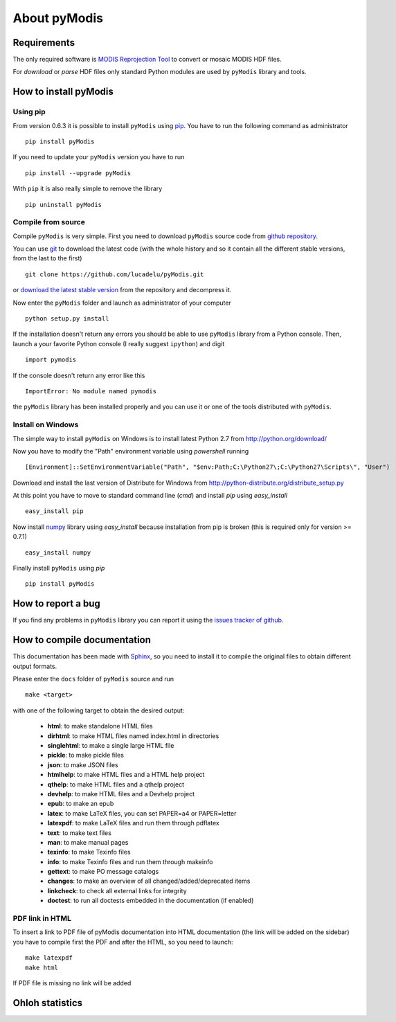 About pyModis
==============

Requirements
-------------

The only required software is `MODIS Reprojection Tool <https://lpdaac.usgs.gov/tools/modis_reprojection_tool>`_
to convert or mosaic MODIS HDF files. 

For *download* or *parse* HDF files only standard Python modules are used 
by ``pyModis`` library and tools.

How to install pyModis
-----------------------

Using pip
^^^^^^^^^^^^^^

From version 0.6.3 it is possible to install ``pyModis`` using
`pip <https://pypi.python.org/pypi/pip>`_. You have to run the following
command as administrator

::

  pip install pyModis

If you need to update your ``pyModis`` version you have to run

::

  pip install --upgrade pyModis

With ``pip`` it is also really simple to remove the library

::

  pip uninstall pyModis

Compile from source
^^^^^^^^^^^^^^^^^^^^^^

Compile ``pyModis`` is very simple. First you need to download ``pyModis``
source code from `github repository <https://github.com/lucadelu/pyModis>`_.

You can use `git <http://git-scm.com/>`_ to download the latest code 
(with the whole history and so it contain all the different stable versions, 
from the last to the first) ::

    git clone https://github.com/lucadelu/pyModis.git

or `download the latest stable version <https://github.com/lucadelu/pyModis/tags>`_ 
from the repository and decompress it.

Now enter the ``pyModis`` folder and launch as administrator of 
your computer ::

    python setup.py install

If the installation doesn't return any errors you should be able to use
``pyModis`` library from a Python console. Then, launch a your favorite
Python console (I really suggest ``ipython``) and digit ::

    import pymodis

If the console doesn't return any error like this ::

    ImportError: No module named pymodis

the ``pyModis`` library has been installed properly and you can use it
or one of the tools distributed with ``pyModis``.

Install on Windows
^^^^^^^^^^^^^^^^^^^^^

The simple way to install ``pyModis`` on Windows is to install latest Python 2.7
from http://python.org/download/

Now you have to modify the "Path" environment variable using *powershell* running ::

    [Environment]::SetEnvironmentVariable("Path", "$env:Path;C:\Python27\;C:\Python27\Scripts\", "User")

Download and install the last version of Distribute for Windows from
http://python-distribute.org/distribute_setup.py

At this point you have to move to standard command line (*cmd*) and install *pip*
using *easy_install* ::

    easy_install pip

Now install `numpy <http://www.numpy.org>`_ library using *easy_install* because
installation from pip is broken (this is required only for version >= 0.7.1) ::

    easy_install numpy

Finally install ``pyModis`` using *pip* ::

    pip install pyModis


How to report a bug
--------------------

If you find any problems in ``pyModis`` library you can report it using
the `issues tracker of github <https://github.com/lucadelu/pyModis/issues>`_.

How to compile documentation
-----------------------------

This documentation has been made with `Sphinx <http://sphinx.pocoo.org>`_, so you
need to install it to compile the original files to obtain different
output formats.

Please enter the ``docs`` folder of ``pyModis`` source and run ::

    make <target>

with one of the following target to obtain the desired output:

  - **html**: to make standalone HTML files
  - **dirhtml**: to make HTML files named index.html in directories
  - **singlehtml**: to make a single large HTML file
  - **pickle**: to make pickle files
  - **json**: to make JSON files
  - **htmlhelp**: to make HTML files and a HTML help project
  - **qthelp**: to make HTML files and a qthelp project
  - **devhelp**: to make HTML files and a Devhelp project
  - **epub**: to make an epub
  - **latex**: to make LaTeX files, you can set PAPER=a4 or PAPER=letter
  - **latexpdf**: to make LaTeX files and run them through pdflatex
  - **text**: to make text files
  - **man**: to make manual pages
  - **texinfo**: to make Texinfo files
  - **info**: to make Texinfo files and run them through makeinfo
  - **gettext**: to make PO message catalogs
  - **changes**: to make an overview of all changed/added/deprecated items
  - **linkcheck**: to check all external links for integrity
  - **doctest**: to run all doctests embedded in the documentation (if enabled)

PDF link in HTML
^^^^^^^^^^^^^^^^^^
To insert a link to PDF file of pyModis documentation into HTML documentation
(the link will be added on the sidebar) you have to compile first the PDF and
after the HTML, so you need to launch::

  make latexpdf
  make html

If PDF file is missing no link will be added

Ohloh statistics
-----------------
  
.. only:: html 
  
  .. raw:: html

      <table align="center">
	<tr>
	  <td align="center">
	    <script type="text/javascript" src="http://www.ohloh.net/p/486825/widgets/project_basic_stats.js"></script>
	  </td>
	  <td align="center">
	    <script type="text/javascript" src="http://www.ohloh.net/p/486825/widgets/project_factoids.js"></script>
	  </td>
	</tr>
	<tr>
	  <td align="center">
	    <script type="text/javascript" src="http://www.ohloh.net/p/486825/widgets/project_languages.js"></script>
	  </td>	
	  <td align="center">
	    <script type="text/javascript" src="http://www.ohloh.net/p/486825/widgets/project_cocomo.js"></script>
	  </td>
	</tr>
      </table>
      
.. only:: latex

  For more information about ``pyModis`` please visit the 
  `pyModis Ohloh page <http://www.ohloh.net/p/pyModis>`_
